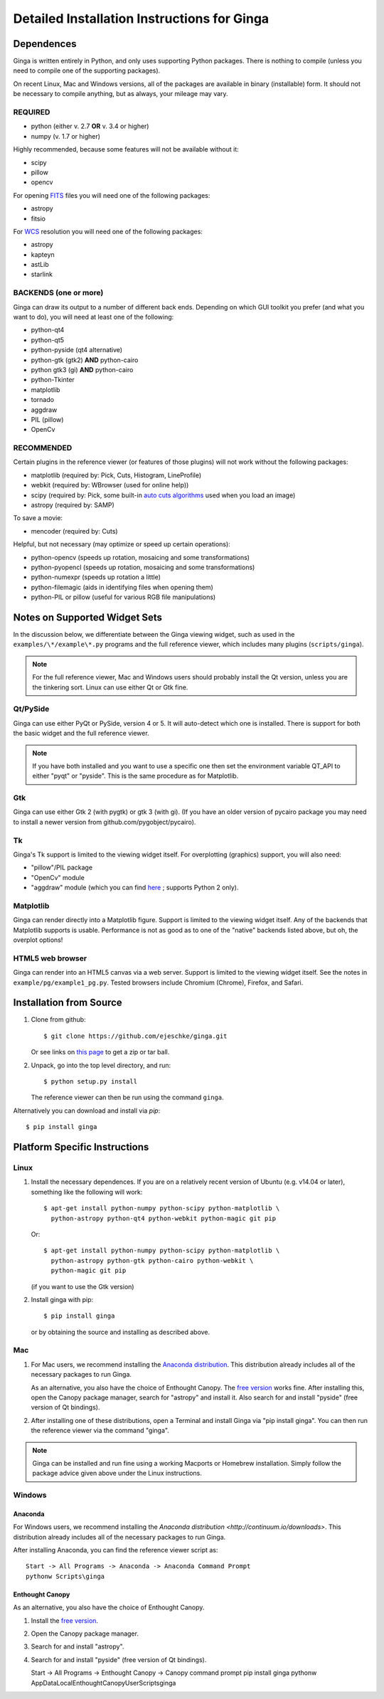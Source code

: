 .. _ch-install:

++++++++++++++++++++++++++++++++++++++++++++
Detailed Installation Instructions for Ginga
++++++++++++++++++++++++++++++++++++++++++++

===========
Dependences
===========

Ginga is written entirely in Python, and only uses supporting Python
packages.  There is nothing to compile (unless you need to compile one
of the supporting packages).

On recent Linux, Mac and Windows versions, all of the packages are
available in binary (installable) form.  It should not be necessary 
to compile anything, but as always, your mileage may vary.

REQUIRED
========

* python (either v. 2.7 **OR** v. 3.4 or higher)
* numpy  (v. 1.7 or higher)

Highly recommended, because some features will not be available without it:

* scipy
* pillow
* opencv

For opening `FITS <https://fits.gsfc.nasa.gov/>`_ files you will 
need one of the following packages:

* astropy
* fitsio

For `WCS <https://fits.gsfc.nasa.gov/fits_wcs.html>`_ resolution 
you will need one of the following packages:

* astropy
* kapteyn
* astLib
* starlink

BACKENDS (one or more)
======================
Ginga can draw its output to a number of different back ends.
Depending on which GUI toolkit you prefer (and what you want to
do), you will need at least one of the following:

* python-qt4
* python-qt5
* python-pyside (qt4 alternative)
* python-gtk (gtk2) **AND** python-cairo
* python gtk3 (gi) **AND** python-cairo
* python-Tkinter
* matplotlib
* tornado
* aggdraw
* PIL (pillow)
* OpenCv

RECOMMENDED
===========
Certain plugins in the reference viewer (or features of those plugins)
will not work without the following packages:

* matplotlib (required by: Pick, Cuts, Histogram, LineProfile)
* webkit (required by: WBrowser (used for online help))
* scipy (required by: Pick, some built-in `auto cuts algorithms <http://ginga.readthedocs.io/en/latest/manual/operation.html#automatically-setting-cut-levels>`_ 
  used when you load an image)
* astropy (required by: SAMP)

To save a movie:

* mencoder (required by: Cuts)

Helpful, but not necessary (may optimize or speed up certain operations):

* python-opencv (speeds up rotation, mosaicing and some transformations)
* python-pyopencl (speeds up rotation, mosaicing and some transformations)
* python-numexpr (speeds up rotation a little)
* python-filemagic (aids in identifying files when opening them)
* python-PIL or pillow (useful for various RGB file manipulations)

==============================
Notes on Supported Widget Sets
==============================

In the discussion below, we differentiate between the Ginga viewing
widget, such as used in the ``examples/\*/example\*.py`` programs and the 
full reference viewer, which includes many plugins (``scripts/ginga``).

.. note:: For the full reference viewer, Mac and Windows users
	  should probably install the Qt version, unless you are
	  the tinkering sort.  Linux can use either Qt or Gtk fine.

Qt/PySide
=========

Ginga can use either PyQt or PySide, version 4 or 5.  It will auto-detect
which one is installed.  There is support for both the basic widget and
the full reference viewer.

.. note:: If you have both installed and you want to use a specific one
	  then set the environment variable QT_API to either "pyqt" or
	  "pyside".  This is the same procedure as for Matplotlib.


Gtk
===

Ginga can use either Gtk 2 (with pygtk) or gtk 3 (with gi).  (If you have
an older version of pycairo package you may need to install a newer version
from github.com/pygobject/pycairo).


Tk
===

Ginga's Tk support is limited to the viewing widget itself.  For
overplotting (graphics) support, you will also need:

* "pillow"/PIL package
* "OpenCv" module
* "aggdraw" module (which you can find 
  `here <https://github.com/ejeschke/aggdraw>`_ ; supports Python 2 
  only).

Matplotlib
==========

Ginga can render directly into a Matplotlib figure.  Support is limited
to the viewing widget itself.  Any of the backends that Matplotlib
supports is usable.  Performance is not as good as to one of the
"native" backends listed above, but oh, the overplot options!

HTML5 web browser
=================

Ginga can render into an HTML5 canvas via a web server.  Support is limited
to the viewing widget itself.  See the notes in ``example/pg/example1_pg.py``.
Tested browsers include Chromium (Chrome), Firefox,  and Safari.

========================
Installation from Source
========================

#. Clone from github::

    $ git clone https://github.com/ejeschke/ginga.git

   Or see links on `this page <http://ejeschke.github.io/ginga/>`_
   to get a zip or tar ball.

#. Unpack, go into the top level directory, and run::

    $ python setup.py install

   The reference viewer can then be run using the command ``ginga``.

Alternatively you can download and install via `pip`::

    $ pip install ginga

==============================
Platform Specific Instructions
==============================

Linux
=====

#. Install the necessary dependences.  If you are on a relatively recent
   version of Ubuntu (e.g. v14.04 or later), something like the following
   will work::

     $ apt-get install python-numpy python-scipy python-matplotlib \
       python-astropy python-qt4 python-webkit python-magic git pip

   Or::

     $ apt-get install python-numpy python-scipy python-matplotlib \
       python-astropy python-gtk python-cairo python-webkit \
       python-magic git pip

   (if you want to use the Gtk version)

#. Install ginga with pip::

     $ pip install ginga

   or by obtaining the source and installing as described above.


Mac
===

#. For Mac users, we recommend installing the
   `Anaconda distribution <http://continuum.io/downloads>`_.
   This distribution already includes all of the necessary packages to run
   Ginga.

   As an alternative, you also have the choice of Enthought Canopy.  The
   `free version <https://www.enthought.com/canopy-express/>`_ works fine.
   After installing this, open the Canopy package manager, search for
   "astropy" and install it.  Also search for and install "pyside"
   (free version of Qt bindings).

#. After installing one of these distributions, open a Terminal and
   install Ginga via "pip install ginga".  You can then run the reference
   viewer via the command "ginga".

.. note:: Ginga can be installed and run fine using a working Macports or 
          Homebrew installation.  Simply follow the package advice given 
	  above under the Linux instructions.

Windows
=======

Anaconda
````````

For Windows users, we recommend installing the
`Anaconda distribution <http://continuum.io/downloads>`.
This distribution already includes all of the necessary packages to run
Ginga.
  
After installing Anaconda, you can find the reference viewer script as::

   Start -> All Programs -> Anaconda -> Anaconda Command Prompt
   pythonw Scripts\ginga

Enthought Canopy
````````````````

As an alternative, you also have the choice of Enthought Canopy.

#. Install the `free version <https://www.enthought.com/canopy-express/>`_.
#. Open the Canopy package manager.
#. Search for and install "astropy".
#. Search for and install "pyside" (free version of Qt bindings).

   Start -> All Programs -> Enthought Canopy -> Canopy command prompt
   pip install ginga
   pythonw AppData\Local\Enthought\Canopy\User\Scripts\ginga



